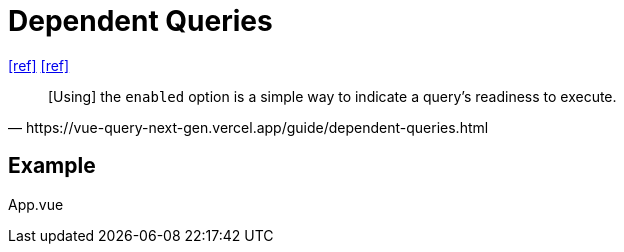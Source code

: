 = Dependent Queries

https://tanstack.com/query/latest/docs/framework/vue/guides/dependent-queries[[ref\]]
https://vue-query-next-gen.vercel.app/guide/dependent-queries.html[[ref\]]

[,https://vue-query-next-gen.vercel.app/guide/dependent-queries.html]
____
[Using] the `enabled` option is a simple way to indicate a query's readiness to execute.
____

== Example

[source,javascript,title="App.vue"]
----
----